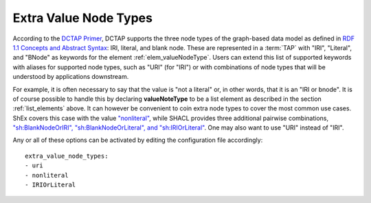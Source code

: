.. _list_valuenodetype:

Extra Value Node Types
......................

According to the `DCTAP Primer <https://www.dublincore.org/groups/application_profiles_ig/dctap_primer/>`__, DCTAP supports the three node types of the graph-based data model as defined in `RDF 1.1 Concepts and Abstract Syntax <https://www.w3.org/TR/rdf11-concepts/#data-model>`_: IRI, literal, and blank node. These are represented in a :term:`TAP` with "IRI", "Literal", and "BNode" as keywords for the element :ref:`elem_valueNodeType`. Users can extend this list of supported keywords with aliases for supported node types, such as "URI" (for "IRI") or with combinations of node types that will be understood by applications downstream.

For example, it is often necessary to say that the value is "not a literal" or, in other words, that it is an "IRI or bnode". It is of course possible to handle this by declaring **valueNoteType** to be a list element as described in the section :ref:`list_elements` above. It can however be convenient to coin extra node types to cover the most common use cases. ShEx covers this case with the value `"nonliteral" <http://shex.io/shex-semantics/#nodeKind>`__, while SHACL provides three additional pairwise combinations, `"sh:BlankNodeOrIRI", "sh:BlankNodeOrLiteral", and "sh:IRIOrLiteral" <https://www.w3.org/TR/shacl/#syntax-rule-nodeKind-in>`__. One may also want to use "URI" instead of "IRI".

Any or all of these options can be activated by editing the configuration file accordingly::

    extra_value_node_types:
    - uri
    - nonliteral
    - IRIOrLiteral
